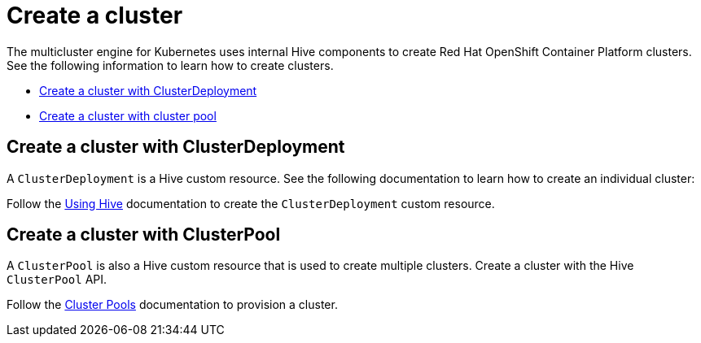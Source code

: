 [#create-a-cluster]
= Create a cluster

The multicluster engine for Kubernetes uses internal Hive components to create Red Hat OpenShift Container Platform clusters. See the following information to learn how to create clusters.

* <<create-a-cluster-with-cluster-deployment,Create a cluster with ClusterDeployment>>
* <<create-a-cluster-with-clusterpool,Create a cluster with cluster pool>>

[#create-a-cluster-with-clusterdeployment]
== Create a cluster with ClusterDeployment

A `ClusterDeployment` is a Hive custom resource. See the following documentation to learn how to create an individual cluster:

Follow the xref:https://github.com/openshift/hive/blob/master/docs/using-hive.md#using-hive[Using Hive] documentation to create the `ClusterDeployment` custom resource.

[#create-a-cluster-with-clusterpool]
== Create a cluster with ClusterPool

A `ClusterPool` is also a Hive custom resource that is used to create multiple clusters. Create a cluster with the Hive `ClusterPool` API.

Follow the xref:https://github.com/openshift/hive/blob/master/docs/clusterpools.md[Cluster Pools] documentation to provision a cluster.
